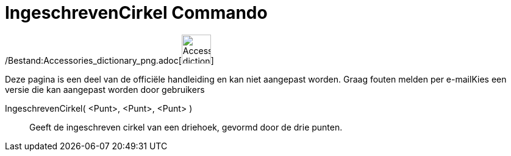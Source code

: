= IngeschrevenCirkel Commando
:page-en: commands/Incircle_Command
ifdef::env-github[:imagesdir: /nl/modules/ROOT/assets/images]

/Bestand:Accessories_dictionary_png.adoc[image:48px-Accessories_dictionary.png[Accessories
dictionary.png,width=48,height=48]]

Deze pagina is een deel van de officiële handleiding en kan niet aangepast worden. Graag fouten melden per
e-mail[.mw-selflink .selflink]##Kies een versie die kan aangepast worden door gebruikers##

IngeschrevenCirkel( <Punt>, <Punt>, <Punt> )::
  Geeft de ingeschreven cirkel van een driehoek, gevormd door de drie punten.
